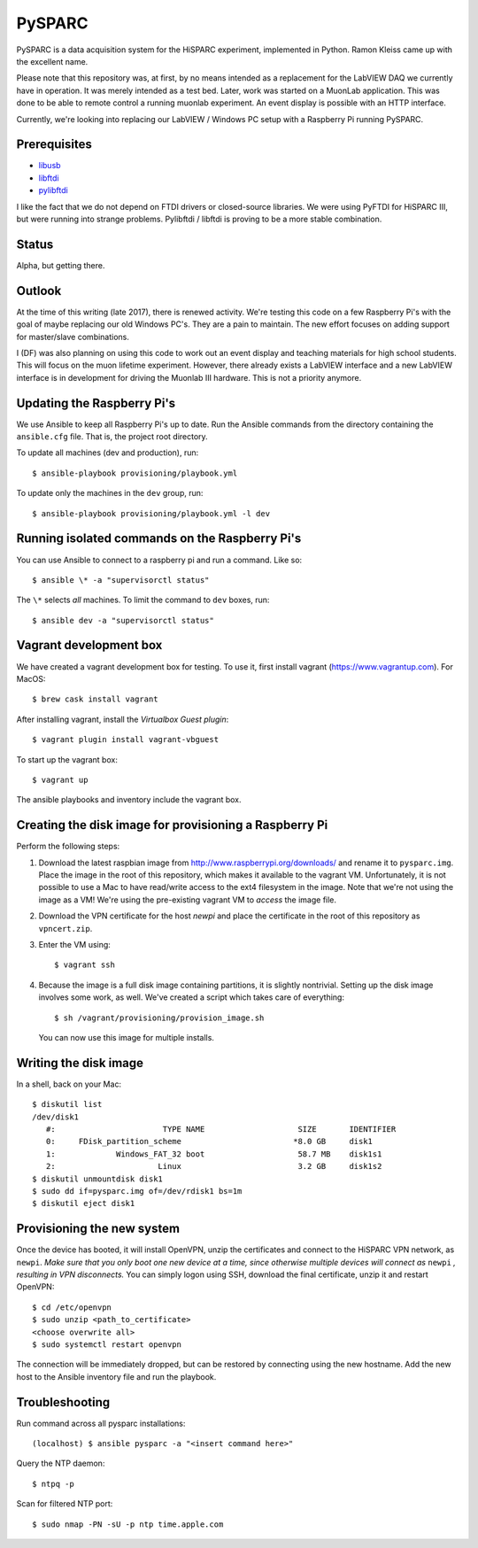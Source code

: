 PySPARC
=======

PySPARC is a data acquisition system for the HiSPARC experiment,
implemented in Python.  Ramon Kleiss came up with the excellent name.

Please note that this repository was, at first, by no means intended as a
replacement for the LabVIEW DAQ we currently have in operation.  It was
merely intended as a test bed.  Later, work was started on a MuonLab
application.  This was done to be able to remote control a running muonlab
experiment.  An event display is possible with an HTTP interface.

Currently, we're looking into replacing our LabVIEW / Windows PC setup
with a Raspberry Pi running PySPARC.


Prerequisites
-------------

* `libusb <http://libusb.info>`_
* `libftdi <http://www.intra2net.com/en/developer/libftdi/>`_
* `pylibftdi <https://bitbucket.org/codedstructure/pylibftdi>`_

I like the fact that we do not depend on FTDI drivers or closed-source
libraries.  We were using PyFTDI for HiSPARC III, but were running into
strange problems. Pylibftdi / libftdi is proving to be a more stable
combination.


Status
------

Alpha, but getting there.


Outlook
-------

At the time of this writing (late 2017), there is renewed activity.  We're
testing this code on a few Raspberry Pi's with the goal of maybe replacing our
old Windows PC's.  They are a pain to maintain.  The new effort focuses on
adding support for master/slave combinations.

I (DF) was also planning on using this code to work out an event display
and teaching materials for high school students.  This will focus on the
muon lifetime experiment. However, there already exists a LabVIEW
interface and a new LabVIEW interface is in development for driving the
Muonlab III hardware.  This is not a priority anymore.


Updating the Raspberry Pi's
---------------------------

We use Ansible to keep all Raspberry Pi's up to date. Run the Ansible commands
from the directory containing the ``ansible.cfg`` file. That is, the project
root directory.

To update all machines (dev and production), run::

    $ ansible-playbook provisioning/playbook.yml

To update only the machines in the ``dev`` group, run::

    $ ansible-playbook provisioning/playbook.yml -l dev


Running isolated commands on the Raspberry Pi's
-----------------------------------------------

You can use Ansible to connect to a raspberry pi and run a command. Like so::

    $ ansible \* -a "supervisorctl status"

The ``\*`` selects *all* machines. To limit the command to ``dev`` boxes, run::

    $ ansible dev -a "supervisorctl status"


Vagrant development box
-----------------------

We have created a vagrant development box for testing. To use it, first install
vagrant (https://www.vagrantup.com). For MacOS::

    $ brew cask install vagrant

After installing vagrant, install the *Virtualbox Guest plugin*::

    $ vagrant plugin install vagrant-vbguest

To start up the vagrant box::

    $ vagrant up

The ansible playbooks and inventory include the vagrant box.


Creating the disk image for provisioning a Raspberry Pi
-------------------------------------------------------

Perform the following steps:

#. Download the latest raspbian image from
   http://www.raspberrypi.org/downloads/ and rename it to ``pysparc.img``.
   Place the image in the root of this repository, which makes it
   available to the vagrant VM.  Unfortunately, it is not possible to use
   a Mac to have read/write access to the ext4 filesystem in the image.
   Note that we're not using the image as a VM!  We're using the
   pre-existing vagrant VM to *access* the image file.
#. Download the VPN certificate for the host *newpi* and place the
   certificate in the root of this repository as ``vpncert.zip``.
#. Enter the VM using::

      $ vagrant ssh

#. Because the image is a full disk image containing partitions, it is
   slightly nontrivial.  Setting up the disk image involves some work, as
   well.  We've created a script which takes care of everything::

      $ sh /vagrant/provisioning/provision_image.sh

   You can now use this image for multiple installs.


Writing the disk image
----------------------

In a shell, back on your Mac::

   $ diskutil list
   /dev/disk1
      #:                       TYPE NAME                    SIZE       IDENTIFIER
      0:     FDisk_partition_scheme                        *8.0 GB     disk1
      1:             Windows_FAT_32 boot                    58.7 MB    disk1s1
      2:                      Linux                         3.2 GB     disk1s2
   $ diskutil unmountdisk disk1
   $ sudo dd if=pysparc.img of=/dev/rdisk1 bs=1m
   $ diskutil eject disk1


Provisioning the new system
---------------------------

Once the device has booted, it will install OpenVPN, unzip the
certificates and connect to the HiSPARC VPN network, as ``newpi``. *Make
sure that you only boot one new device at a time, since otherwise multiple
devices will connect as* ``newpi`` *, resulting in VPN disconnects.* You
can simply logon using SSH, download the final certificate, unzip it and
restart OpenVPN::

   $ cd /etc/openvpn
   $ sudo unzip <path_to_certificate>
   <choose overwrite all>
   $ sudo systemctl restart openvpn

The connection will be immediately dropped, but can be restored by
connecting using the new hostname.  Add the new host to the Ansible
inventory file and run the playbook.


Troubleshooting
---------------

Run command across all pysparc installations::

   (localhost) $ ansible pysparc -a "<insert command here>"

Query the NTP daemon::

   $ ntpq -p

Scan for filtered NTP port::

   $ sudo nmap -PN -sU -p ntp time.apple.com
